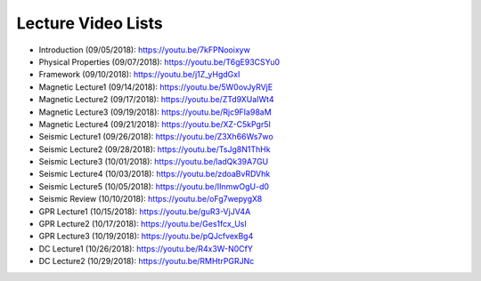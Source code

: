 .. _lecture_videos:

Lecture Video Lists
===================

- Introduction (09/05/2018): https://youtu.be/7kFPNooixyw

- Physical Properties (09/07/2018): https://youtu.be/T6gE93CSYu0

- Framework (09/10/2018): https://youtu.be/j1Z_yHgdGxI

- Magnetic Lecture1 (09/14/2018): https://youtu.be/5W0ovJyRVjE

- Magnetic Lecture2 (09/17/2018): https://youtu.be/ZTd9XUaIWt4

- Magnetic Lecture3 (09/19/2018): https://youtu.be/Rjc9FIa98aM

- Magnetic Lecture4 (09/21/2018): https://youtu.be/XZ-C5kPgr5I

- Seismic Lecture1 (09/26/2018): https://youtu.be/Z3Xh66Ws7wo

- Seismic Lecture2 (09/28/2018): https://youtu.be/TsJg8N1ThHk

- Seismic Lecture3 (10/01/2018): https://youtu.be/ladQk39A7GU

- Seismic Lecture4 (10/03/2018): https://youtu.be/zdoaBvRDVhk

- Seismic Lecture5 (10/05/2018): https://youtu.be/IInmwOgU-d0

- Seismic Review (10/10/2018): https://youtu.be/oFg7wepygX8

- GPR Lecture1 (10/15/2018): https://youtu.be/guR3-VjJV4A

- GPR Lecture2 (10/17/2018): https://youtu.be/Ges1fcx_UsI

- GPR Lecture3 (10/19/2018): https://youtu.be/pQJcfvexBg4

- DC Lecture1 (10/26/2018): https://youtu.be/R4x3W-N0CfY

- DC Lecture2 (10/29/2018): https://youtu.be/RMHtrPGRJNc
